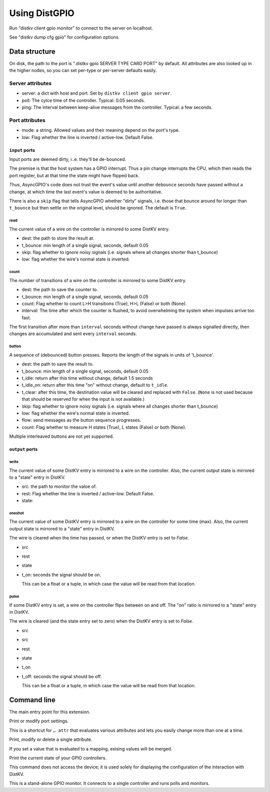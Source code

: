 ==============
Using DistGPIO
==============

Run "distkv client gpio monitor" to connect to the server on localhost.

See "distkv dump cfg gpio" for configuration options.

Data structure
==============

On disk, the path to the port is ".distkv gpio SERVER TYPE CARD PORT" by
default. All attributes are also looked up in the higher nodes, so you can
set per-type or per-server defaults easily.

Server attributes
+++++++++++++++++

* server: a dict with host and port. Set by ``distkv client gpio server``.

* poll: The cylce time of the controller. Typical: 0.05 seconds.

* ping: The interval between keep-alive messages from the controller.
  Typical: a few seconds.

Port attributes
+++++++++++++++

* mode: a string. Allowed values and their meaning depend on the port's
  type.

* low: Flag whether the line is inverted / active-low. Default False.

``input`` ports
---------------

Input ports are deemed dirty, i..e. they'll be de-bounced.

The premise is that the host system has a GPIO interrupt. Thus a pin change
interrupts the CPU, which then reads the port register, but at that time the
state might have flipped back.

Thus, AsyncGPIO's code does not trust the event's value until another
``debounce`` seconds have passed without a change, at which time the last
event's value is deemed to be authoritative.

There is also a ``skip`` flag that tells AsyncGPIO whether "dirty" signals, i.e. those
that bounce around for longer than ``t_bounce`` but then settle on the original
level, should be ignored. The default is ``True``.

read
~~~~

The current value of a wire on the controller is mirrored to some DistKV entry.

* dest: the path to store the result at.

* t_bounce: min length of a single signal, seconds, default 0.05

* skip: flag whether to ignore noisy signals (i.e. signals where all changes shorter than t_bounce)

* low: flag whether the wire's normal state is inverted.

count
~~~~~

The number of transitions of a wire on the controller is mirrored to some DistKV entry.

* dest: the path to save the counter to.

* t_bounce: min length of a single signal, seconds, default 0.05

* count: Flag whether to count L>H transitions (True), H>L (False) or both (None).

* interval: The time after which the counter is flushed, to avoid overwhelming the system when impulses arrive too fast.

The first transition after more than ``interval`` seconds without change have passed
is always signalled directly,
then changes are accumulated and sent every ``interval`` seconds.

button
~~~~~~

A sequence of (debounced) button presses. Reports the length of the signals in units of 't_bounce'.

* dest: the path to save the result to.

* t_bounce: min length of a single signal, seconds, default 0.05

* t_idle: return after this time without change, default 1.5 seconds

* t_idle_on: return after this time "on" without change, default to ``t_idle``.

* t_clear: after this time, the destination value will be cleared and replaced with ``False``.
  (``None`` is not used because that should be reserved for when the input is not available.)

* skip: flag whether to ignore noisy signals (i.e. signals where all changes shorter than t_bounce)

* low: flag whether the wire's normal state is inverted.

* flow: send messages as the button sequence progresses.

* count: Flag whether to measure H states (True), L states (False) or both (None).

Multiple interleaved buttons are not yet supported.


``output`` ports
----------------

write
~~~~~

The current value of some DistKV entry is mirrored to a wire on the controller.
Also, the current output state is mirrored to a "state" entry in DistKV.

* src: the path to monitor the valoe of.

* rest: Flag whether the line is inverted / active-low. Default False.

* state:

oneshot
~~~~~~~

The current value of some DistKV entry is mirrored to a wire on the controller for some time (max).
Also, the current output state is mirrored to a "state" entry in DistKV.

The wire is cleared when the time has passed, or when the DistKV entry is set to `False`.

* src

* rest

* state

* t_on: seconds the signal should be on.

  This can be a float or a tuple, in which case the value will be read from
  that location.

pulse
~~~~~~~

If some DistKV entry is set, a wire on the controller flips between on and
off. The "on" ratio is mirrored to a "state" entry in DistKV.

The wire is cleared (and the state entry set to zero) when the DistKV entry is set to `False`.

* src
* src

* rest

* state

* t_on

* t_off: seconds the signal should be off.

  This can be a float or a tuple, in which case the value will be read from
  that location.


Command line
============


.. program:: distkv client gpio

The main entry point for this extension.


.. program:: distkv client gpio port

Print or modify port settings.

This is a shortcut for ``… attr`` that evaluates various attributes and
lets you easily change more than one at a time.

.. option:: -m, --mode MODE

   Set the port's mode. See help text for known modes.

   Allowed modes depend on the type of the input or output.

.. option:: -a, --attr name value

   Adds an attribute. This option converts ``value`` to a tuple (if it
   contains spaces), integer or float (if possible).

   This option can be used more than once.

.. option:: path

   The path to the port to be modified. Must be "SERVER CARD PORT"
   (without quotes).
   The port is numeric, starting with 0.


.. program:: distkv client gpio attr

Print, modify or delete a single attribute.

If you set a value that is evaluated to a mapping, exising values will be merged.

.. option:: -a, --attr NAME

   The name of the attribute to display, change, or delete. Use more than
   once for nested values.

   Default: show all attributes.

.. option:: -v, --value VALUE

   The new value of the attribute.

   Do not forget ``-e`` if the value is numeric!

.. option:: -e, --eval

   The attribute's value is a Python expression.

   To delete an attribute, use ``--eval`` without ``--value``.

.. option:: -s, --split

   The attribute's value is a space-separated list of names.

   If the list contains actual numbers, you need to use a Python expression
   and "--eval".

.. option:: path

   The path to the port to be modified. Must be "SERVER CARD PORT"
   (without quotes).
   The port is numeric, starting with 0.


.. program:: distkv client gpio list

Print the current state of your GPIO controllers.

This command does not access the device; it is used solely for displaying
the configuration of the interaction with DistKV.

.. option:: server

   The server to access.

.. option:: controller

   The GPIO controller to access.

.. option:: type

   The type of connection. Currently supported: ``input`` and ``output``
   for 24 volt controls.

.. option:: card

   The card number. The first card should be 1 (assuming that it's recognized).

.. option:: port

   The port number. Ports are numbered starting with 1.


.. program:: distkv client gpio monitor

This is a stand-alone GPIO monitor. It connects to a single controller
and runs polls and monitors.

.. option:: name

   The system's name, i.e. the server name you've been using in "… gpio 
   server.

.. option:: controller…

   The controller[s] to connect to. You can't run this more than once for
   any given controller. Default: all controllers; note that new
   controllers are not picked up automatically. (TODO.)


